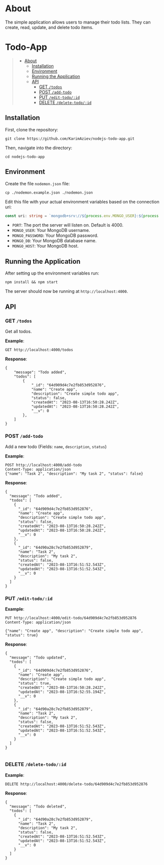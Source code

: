 #+AUTHOR: Karim Aziiev
#+EMAIL: karim.aziiev@gmail.com
#+OPTIONS: ^:nil tags:nil num:nil

* About
The simple application allows users to manage their todo lists. They can
create, read, update, and delete todo items.

* Todo-App                                                   :TOC_3_gh:QUOTE:
#+BEGIN_QUOTE
- [[#about][About]]
  - [[#installation][Installation]]
  - [[#environment][Environment]]
  - [[#running-the-application][Running the Application]]
  - [[#api][API]]
    - [[#get-todos][GET =/todos=]]
    - [[#post-add-todo][POST =/add-todo=]]
    - [[#put-edit-todoid][PUT =/edit-todo/:id=]]
    - [[#delete-delete-todoid][DELETE =/delete-todo/:id=]]
#+END_QUOTE

** Installation

First, clone the repository:

#+BEGIN_EXAMPLE
  git clone https://github.com/KarimAziev/nodejs-todo-app.git
#+END_EXAMPLE

Then, navigate into the directory:

#+BEGIN_EXAMPLE
  cd nodejs-todo-app
#+END_EXAMPLE

** Environment

Create the file =nodemon.json= file:

#+BEGIN_EXAMPLE
cp ./nodemon.example.json ./nodemon.json
#+END_EXAMPLE

Edit this file with your actual environment variables based on the connection uri:

#+begin_src typescript
  const uri: string = `mongodb+srv://${process.env.MONGO_USER}:${process.env.MONGO_PASSWORD}@${process.env.MONGO_HOST}/${process.env.MONGO_DB}?retryWrites=true&w=majority`;
#+end_src

- =PORT=: The port the server will listen on. Default is 4000.
- =MONGO_USER=: Your MongoDB username.
- =MONGO_PASSWORD=: Your MongoDB password.
- =MONGO_DB=: Your MongoDB database name.
- =MONGO_HOST=: Your MongoDB host.



** Running the Application

After setting up the environment variables run:

#+BEGIN_EXAMPLE
npm install && npm start
#+END_EXAMPLE

The server should now be running at =http://localhost:4000=.



** API

*** GET =/todos=

Get all todos.

*Example*:

#+BEGIN_SRC restclient
GET http://localhost:4000/todos
#+END_SRC

*Response*:

#+begin_example
{
    "message": "Todo added",
    "todos": [
        {
            "_id": "64d909d4c7e2fb853d952876",
            "name": "Create app",
            "description": "Create simple todo app",
            "status": false,
            "createdAt": "2023-08-13T16:50:28.242Z",
            "updatedAt": "2023-08-13T16:50:28.242Z",
            "__v": 0
        },
    ]
}
#+end_example


*** POST =/add-todo=

Add a new todo (Fields: =name=, =description=, =status=)

*Example*:

#+begin_src restclient :wrap example
POST http://localhost:4000/add-todo
Content-Type: application/json
{"name": "Task 2", "description": "My task 2", "status": false}
#+end_src

*Response*:


#+begin_example
{
  "message": "Todo added",
  "todos": [
    {
      "_id": "64d909d4c7e2fb853d952876",
      "name": "Create app",
      "description": "Create simple todo app",
      "status": false,
      "createdAt": "2023-08-13T16:50:28.242Z",
      "updatedAt": "2023-08-13T16:50:28.242Z",
      "__v": 0
    },
    {
      "_id": "64d90a28c7e2fb853d952879",
      "name": "Task 2",
      "description": "My task 2",
      "status": false,
      "createdAt": "2023-08-13T16:51:52.543Z",
      "updatedAt": "2023-08-13T16:51:52.543Z",
      "__v": 0
    }
  ]
}
#+end_example



*** PUT =/edit-todo/:id=

*Example*:

#+begin_src restclient 
PUT http://localhost:4000/edit-todo/64d909d4c7e2fb853d952876
Content-Type: application/json

{"name": "Create app", "description": "Create simple todo app", "status": true}
#+end_src

*Response*:
#+begin_example
{
  "message": "Todo updated",
  "todos": [
    {
      "_id": "64d909d4c7e2fb853d952876",
      "name": "Create app",
      "description": "Create simple todo app",
      "status": true,
      "createdAt": "2023-08-13T16:50:28.242Z",
      "updatedAt": "2023-08-13T16:52:55.194Z",
      "__v": 0
    },
    {
      "_id": "64d90a28c7e2fb853d952879",
      "name": "Task 2",
      "description": "My task 2",
      "status": false,
      "createdAt": "2023-08-13T16:51:52.543Z",
      "updatedAt": "2023-08-13T16:51:52.543Z",
      "__v": 0
    }
  ]
}

#+end_example


*** DELETE =/delete-todo/:id=

*Example*:

#+begin_src restclient
DELETE http://localhost:4000/delete-todo/64d909d4c7e2fb853d952876
#+end_src

*Response*:
#+begin_example
{
  "message": "Todo deleted",
  "todos": [
    {
      "_id": "64d90a28c7e2fb853d952879",
      "name": "Task 2",
      "description": "My task 2",
      "status": false,
      "createdAt": "2023-08-13T16:51:52.543Z",
      "updatedAt": "2023-08-13T16:51:52.543Z",
      "__v": 0
    }
  ]
}

#+end_example
